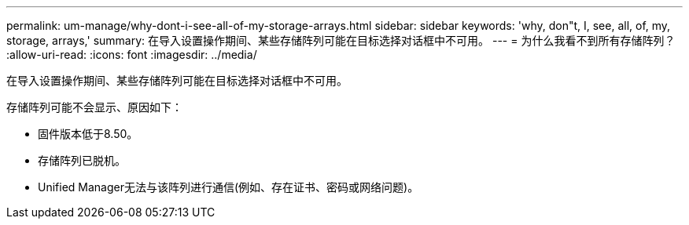 ---
permalink: um-manage/why-dont-i-see-all-of-my-storage-arrays.html 
sidebar: sidebar 
keywords: 'why, don"t, I, see, all, of, my, storage, arrays,' 
summary: 在导入设置操作期间、某些存储阵列可能在目标选择对话框中不可用。 
---
= 为什么我看不到所有存储阵列？
:allow-uri-read: 
:icons: font
:imagesdir: ../media/


[role="lead"]
在导入设置操作期间、某些存储阵列可能在目标选择对话框中不可用。

存储阵列可能不会显示、原因如下：

* 固件版本低于8.50。
* 存储阵列已脱机。
* Unified Manager无法与该阵列进行通信(例如、存在证书、密码或网络问题)。

